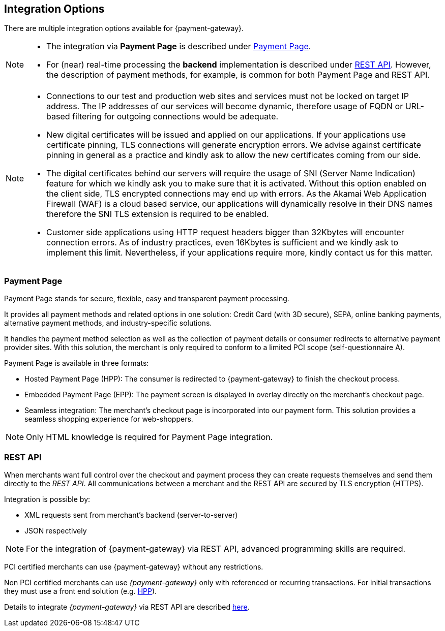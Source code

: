 [#GeneralIntegrationOptions]
== Integration Options

There are multiple integration options available for {payment-gateway}.

[NOTE]
====
- The integration via *Payment Page* is described under <<GeneralIntegrationOptions_PP, Payment Page>>.
- For (near) real-time processing the *backend* implementation is
described under <<RestApi, REST API>>. However, the description of payment methods, for example, 
is common for both Payment Page and REST API.

//-
====

[NOTE]
====
- Connections to our test and production web sites and services must not be locked on target IP address. The IP addresses of our services will become dynamic, therefore usage of FQDN or URL-based filtering for outgoing connections would be adequate.
- New digital certificates will be issued and applied on our applications. If your applications use certificate pinning, TLS connections will generate encryption errors. We advise against certificate pinning in general as a practice and kindly ask to allow the new certificates coming from our side.
- The digital certificates behind our servers will require the usage of SNI (Server Name Indication) feature for which we kindly ask you to make sure that it is activated. Without this option enabled on the client side, TLS encrypted connections may end up with errors. As the Akamai Web Application Firewall (WAF) is a cloud based service, our applications will dynamically resolve in their DNS names therefore the SNI TLS extension is required to be enabled.
- Customer side applications using HTTP request headers bigger than 32Kbytes will encounter connection errors. As of industry practices, even 16Kbytes is sufficient and we kindly ask to implement this limit. Nevertheless, if your applications require more, kindly contact us for this matter.

//-
====

[#GeneralIntegrationOptions_PP]
[discrete]
=== Payment Page

Payment Page stands for secure, flexible, easy and
transparent payment processing. 

It provides all payment methods and
related options in one solution: Credit Card (with 3D
secure), SEPA, online banking payments, alternative
payment methods, and industry-specific solutions.

It handles the payment method selection as well as the collection
of payment details or consumer redirects to alternative payment provider
sites. With this solution, the merchant is only required to conform to a
limited PCI scope (self-questionnaire A).

Payment Page is available in three formats:

- Hosted Payment Page (HPP): The consumer is redirected to
{payment-gateway} to finish the checkout process.
- Embedded Payment Page (EPP): The payment screen is displayed in
overlay directly on the merchant's checkout page.
- Seamless integration:  The merchant's checkout page is incorporated
into our payment form. This solution provides a seamless shopping
experience for web-shoppers.
//-

NOTE: Only HTML knowledge is required for Payment Page integration.

[#GeneralIntegrationOptions_RestApi]
[discrete]
=== REST API

When merchants want full control over the checkout and payment process
they can create requests themselves and send them directly to the
_REST API_. All communications between a merchant and the REST API
are secured by TLS encryption (HTTPS).

Integration is possible by:

- XML requests sent from merchant's backend (server-to-server)
- JSON respectively
//-

NOTE: For the integration of {payment-gateway} via REST API, advanced programming skills are required.

PCI certified merchants can use {payment-gateway} without any restrictions.

Non PCI certified merchants can use _{payment-gateway}_ only with
referenced or recurring transactions. For initial transactions they must use a front end solution (e.g. <<PP, HPP>>).

Details to integrate _{payment-gateway}_ via REST API are
described <<RestApi, here>>.
//-
